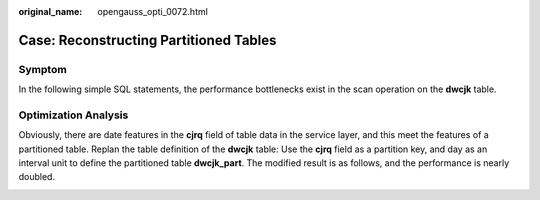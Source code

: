 :original_name: opengauss_opti_0072.html

.. _opengauss_opti_0072:

Case: Reconstructing Partitioned Tables
=======================================

Symptom
-------

In the following simple SQL statements, the performance bottlenecks exist in the scan operation on the **dwcjk** table.

|image1|

Optimization Analysis
---------------------

Obviously, there are date features in the **cjrq** field of table data in the service layer, and this meet the features of a partitioned table. Replan the table definition of the **dwcjk** table: Use the **cjrq** field as a partition key, and day as an interval unit to define the partitioned table **dwcjk_part**. The modified result is as follows, and the performance is nearly doubled.

|image2|

.. |image1| image:: /_static/images/en-us_image_0000002124277605.jpg
.. |image2| image:: /_static/images/en-us_image_0000002124197309.jpg
